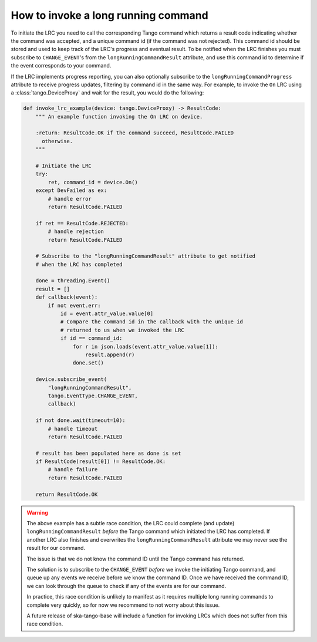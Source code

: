 ====================================
How to invoke a long running command
====================================

To initiate the LRC you need to call the corresponding Tango command which
returns a result code indicating whether the command was accepted, and a
unique command id (if the command was not rejected). This command id should be
stored and used to keep track of the LRC's progress and eventual result. To be
notified when the LRC finishes you must subscribe to ``CHANGE_EVENT``'s from
the ``longRunningCommandResult`` attribute, and use this command id to determine
if the event corresponds to your command.

If the LRC implements progress reporting, you can also optionally subscribe to
the ``longRunningCommandProgress`` attribute to receive progress updates,
filtering by command id in the same way.
For example, to invoke the ``On`` LRC using a :class:`tango.DeviceProxy`
and wait for the result, you would do the following:

.. code-block:: py

    def invoke_lrc_example(device: tango.DeviceProxy) -> ResultCode:
        """ An example function invoking the On LRC on device.

        :return: ResultCode.OK if the command succeed, ResultCode.FAILED
          otherwise.
        """

        # Initiate the LRC
        try:
            ret, command_id = device.On()
        except DevFailed as ex:
            # handle error
            return ResultCode.FAILED

        if ret == ResultCode.REJECTED:
            # handle rejection
            return ResultCode.FAILED

        # Subscribe to the "longRunningCommandResult" attribute to get notified
        # when the LRC has completed

        done = threading.Event()
        result = []
        def callback(event):
            if not event.err:
                id = event.attr_value.value[0]
                # Compare the command id in the callback with the unique id
                # returned to us when we invoked the LRC
                if id == command_id:
                    for r in json.loads(event.attr_value.value[1]):
                        result.append(r)
                    done.set()

        device.subscribe_event(
            "longRunningCommandResult",
            tango.EventType.CHANGE_EVENT,
            callback)

        if not done.wait(timeout=10):
            # handle timeout
            return ResultCode.FAILED

        # result has been populated here as done is set
        if ResultCode(result[0]) != ResultCode.OK:
            # handle failure
            return ResultCode.FAILED

        return ResultCode.OK

.. warning::

    The above example has a subtle race condition, the LRC could complete (and
    update) ``longRunningCommandResult`` *before* the Tango command which initiated
    the LRC has completed.  If another LRC also finishes and overwrites the
    ``longRunningCommandResult`` attribute we may never see the result for our
    command.
    
    The issue is that we do not know the command ID until the Tango command has
    returned.
    
    The solution is to subscribe to the ``CHANGE_EVENT`` *before* we
    invoke the initiating Tango command, and queue up any events we receive before
    we know the command ID.  Once we have received the command ID, we can look
    through the queue to check if any of the events are for our command.
    
    In practice, this race condition is unlikely to manifest as it requires
    multiple long running commands to complete very quickly, so for now we
    recommend to not worry about this issue.
    
    A future release of ska-tango-base will include a function for invoking LRCs
    which does not suffer from this race condition.
